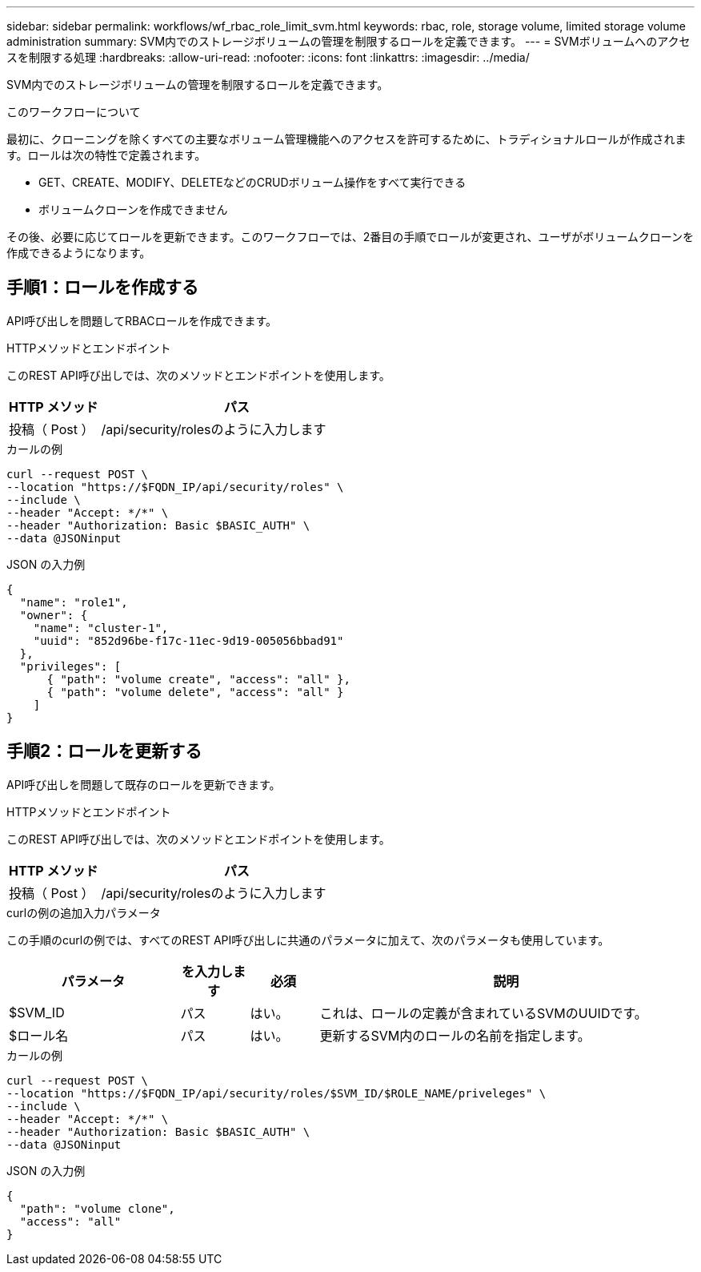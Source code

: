 ---
sidebar: sidebar 
permalink: workflows/wf_rbac_role_limit_svm.html 
keywords: rbac, role, storage volume, limited storage volume administration 
summary: SVM内でのストレージボリュームの管理を制限するロールを定義できます。 
---
= SVMボリュームへのアクセスを制限する処理
:hardbreaks:
:allow-uri-read: 
:nofooter: 
:icons: font
:linkattrs: 
:imagesdir: ../media/


[role="lead"]
SVM内でのストレージボリュームの管理を制限するロールを定義できます。

.このワークフローについて
最初に、クローニングを除くすべての主要なボリューム管理機能へのアクセスを許可するために、トラディショナルロールが作成されます。ロールは次の特性で定義されます。

* GET、CREATE、MODIFY、DELETEなどのCRUDボリューム操作をすべて実行できる
* ボリュームクローンを作成できません


その後、必要に応じてロールを更新できます。このワークフローでは、2番目の手順でロールが変更され、ユーザがボリュームクローンを作成できるようになります。



== 手順1：ロールを作成する

API呼び出しを問題してRBACロールを作成できます。

.HTTPメソッドとエンドポイント
このREST API呼び出しでは、次のメソッドとエンドポイントを使用します。

[cols="25,75"]
|===
| HTTP メソッド | パス 


| 投稿（ Post ） | /api/security/rolesのように入力します 
|===
.カールの例
[source, curl]
----
curl --request POST \
--location "https://$FQDN_IP/api/security/roles" \
--include \
--header "Accept: */*" \
--header "Authorization: Basic $BASIC_AUTH" \
--data @JSONinput
----
.JSON の入力例
[source, curl]
----
{
  "name": "role1",
  "owner": {
    "name": "cluster-1",
    "uuid": "852d96be-f17c-11ec-9d19-005056bbad91"
  },
  "privileges": [
      { "path": "volume create", "access": "all" },
      { "path": "volume delete", "access": "all" }
    ]
}
----


== 手順2：ロールを更新する

API呼び出しを問題して既存のロールを更新できます。

.HTTPメソッドとエンドポイント
このREST API呼び出しでは、次のメソッドとエンドポイントを使用します。

[cols="25,75"]
|===
| HTTP メソッド | パス 


| 投稿（ Post ） | /api/security/rolesのように入力します 
|===
.curlの例の追加入力パラメータ
この手順のcurlの例では、すべてのREST API呼び出しに共通のパラメータに加えて、次のパラメータも使用しています。

[cols="25,10,10,55"]
|===
| パラメータ | を入力します | 必須 | 説明 


| $SVM_ID | パス | はい。 | これは、ロールの定義が含まれているSVMのUUIDです。 


| $ロール名 | パス | はい。 | 更新するSVM内のロールの名前を指定します。 
|===
.カールの例
[source, curl]
----
curl --request POST \
--location "https://$FQDN_IP/api/security/roles/$SVM_ID/$ROLE_NAME/priveleges" \
--include \
--header "Accept: */*" \
--header "Authorization: Basic $BASIC_AUTH" \
--data @JSONinput
----
.JSON の入力例
[source, curl]
----
{
  "path": "volume clone",
  "access": "all"
}
----